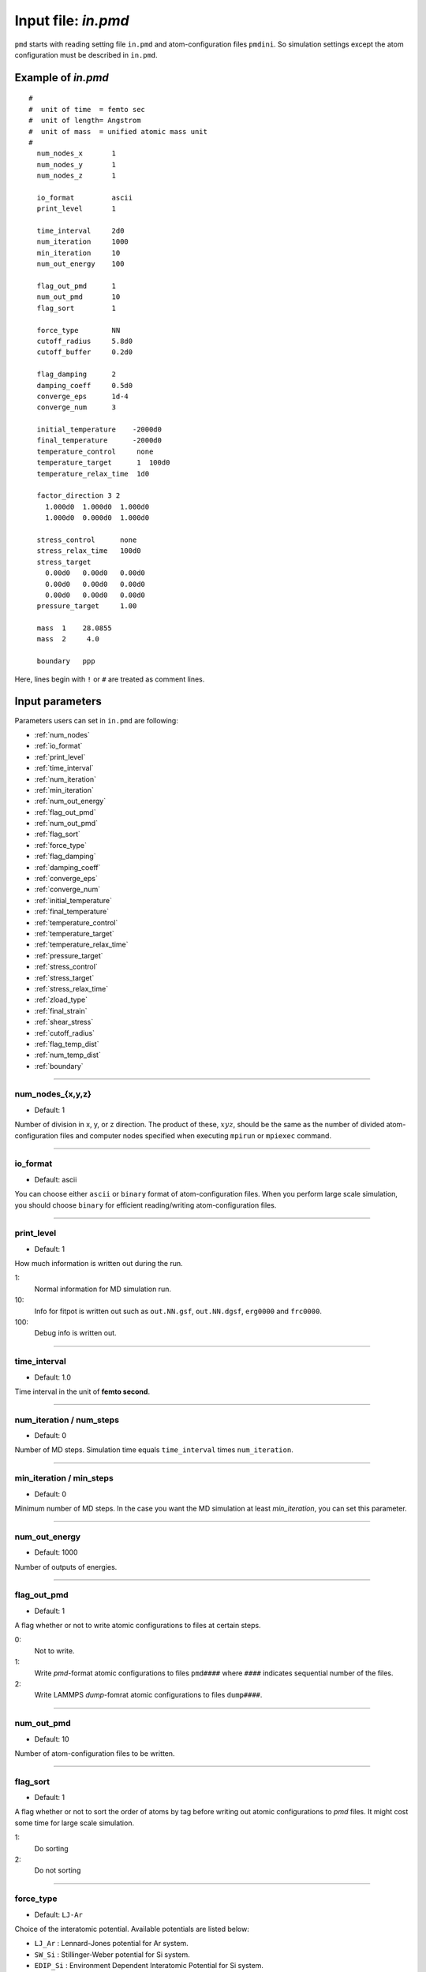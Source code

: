 
.. index:: in.pmd
.. _in-pmd:

==================================================
Input file: *in.pmd*
==================================================


``pmd`` starts with reading setting file ``in.pmd`` and atom-configuration files ``pmdini``.
So simulation settings except the atom configuration must be described in ``in.pmd``.

Example of *in.pmd*
==================================================
::

  #
  #  unit of time  = femto sec
  #  unit of length= Angstrom
  #  unit of mass  = unified atomic mass unit
  #
    num_nodes_x       1
    num_nodes_y       1
    num_nodes_z       1
  
    io_format         ascii
    print_level       1
  
    time_interval     2d0
    num_iteration     1000
    min_iteration     10
    num_out_energy    100
  
    flag_out_pmd      1
    num_out_pmd       10
    flag_sort         1
  
    force_type        NN
    cutoff_radius     5.8d0
    cutoff_buffer     0.2d0
  
    flag_damping      2
    damping_coeff     0.5d0
    converge_eps      1d-4
    converge_num      3
  
    initial_temperature    -2000d0
    final_temperature      -2000d0
    temperature_control     none
    temperature_target      1  100d0
    temperature_relax_time  1d0
  
    factor_direction 3 2
      1.000d0  1.000d0  1.000d0
      1.000d0  0.000d0  1.000d0
  
    stress_control      none
    stress_relax_time   100d0
    stress_target
      0.00d0   0.00d0   0.00d0
      0.00d0   0.00d0   0.00d0
      0.00d0   0.00d0   0.00d0
    pressure_target     1.00

    mass  1    28.0855
    mass  2     4.0

    boundary   ppp

Here, lines begin with ``!`` or ``#`` are treated as comment lines.


Input parameters
========================================
Parameters users can set in ``in.pmd`` are following:

* :ref:`num_nodes`
* :ref:`io_format`
* :ref:`print_level`
* :ref:`time_interval`
* :ref:`num_iteration`
* :ref:`min_iteration`
* :ref:`num_out_energy`
* :ref:`flag_out_pmd`
* :ref:`num_out_pmd`
* :ref:`flag_sort`
* :ref:`force_type`
* :ref:`flag_damping`
* :ref:`damping_coeff`
* :ref:`converge_eps`
* :ref:`converge_num`
* :ref:`initial_temperature`
* :ref:`final_temperature`
* :ref:`temperature_control`
* :ref:`temperature_target`
* :ref:`temperature_relax_time`
* :ref:`pressure_target`
* :ref:`stress_control`
* :ref:`stress_target`
* :ref:`stress_relax_time`
* :ref:`zload_type`
* :ref:`final_strain`
* :ref:`shear_stress`
* :ref:`cutoff_radius`
* :ref:`flag_temp_dist`
* :ref:`num_temp_dist`
* :ref:`boundary`


------------------------

.. _num_nodes:

num_nodes_{x,y,z}
------------------------------

* Default: 1

Number of division in x, y, or z direction.
The product of these, :math:`xyz`, should be the same as the number of divided atom-configuration files
and computer nodes specified when executing ``mpirun`` or ``mpiexec`` command.


------------------------

.. _io_format:

io_format
------------------------------

* Default: ascii

You can choose either ``ascii`` or ``binary`` format of atom-configuration files.
When you perform large scale simulation, you should choose ``binary`` for efficient reading/writing
atom-configuration files.


------------------------

.. _print_level:

print_level
------------------------------

* Default: 1

How much information is written out during the run.

1:
  Normal information for MD simulation run.

10:
  Info for fitpot is written out such as ``out.NN.gsf``, ``out.NN.dgsf``, ``erg0000`` and ``frc0000``.

100:
  Debug info is written out.

------------------------

.. _time_interval: 

time_interval
------------------------------

* Default: 1.0

Time interval in the unit of **femto second**.


------------------------

.. _num_iteration:

num_iteration / num_steps
------------------------------

* Default: 0

Number of MD steps.
Simulation time equals ``time_interval`` times ``num_iteration``.


------------------------

.. _min_iteration:

min_iteration / min_steps
------------------------------

* Default: 0

Minimum number of MD steps.
In the case you want the MD simulation at least *min_iteration*, you can set this parameter.

------------------------

.. _num_out_energy:

num_out_energy
------------------------------

* Default: 1000

Number of outputs of energies.


------------------------

.. _flag_out_pmd:

flag_out_pmd
------------------------------

* Default: 1

A flag whether or not to write atomic configurations to files at certain steps.

0:
  Not to write.

1:
  Write *pmd*-format atomic configurations to files ``pmd####`` where ``####`` indicates sequential number of the files.

2:
  Write LAMMPS *dump*-fomrat atomic configurations to files ``dump####``.

------------------------

.. _num_out_pmd:

num_out_pmd
------------------------------

* Default: 10

Number of atom-configuration files to be written.


------------------------

.. _flag_sort:

flag_sort
------------------------------

* Default: 1

A flag whether or not to sort the order of atoms by tag before writing out atomic configurations to *pmd* files. It might cost some time for large scale simulation.

1:
  Do sorting

2:
  Do not sorting


------------------------

.. _force_type:

force_type
------------------------------

* Default: ``LJ-Ar``

Choice of the interatomic potential.
Available potentials are listed below:

* ``LJ_Ar`` : Lennard-Jones potential for Ar system.
* ``SW_Si`` : Stillinger-Weber potential for Si system.
* ``EDIP_Si`` : Environment Dependent Interatomic Potential for Si system.
* ``Ito3_WHe`` : EAM potential for W-He system made by Ito et al. @NIFS.
* ``NN`` : Neural-network potential that requires two input files ``in.const.NN`` and ``in.params.NN``.

------------------------

.. _flag_damping:

flag_damping
------------------------------

* Default: 0

A flag whether or not damp atom velocities.

0:
  No damping.

1:
  Simple damped MD using the following **damping_coeff**.

2:
  FIRE algorithm. This is usually much faster and stabler than the simple damped MD.


------------------------

.. _damping_coeff:

damping_coeff
------------------------------

* Default: 0.9

Damping coefficient.


------------------------


.. _converge_eps:

converge_eps
------------------------------

* Default: 1d-4

Convergence criterion in eV.


------------------------


.. _converge_num:

converge_num
------------------------------

* Default: 1

Convergence is achieved if the convergence criterion is sufficed this times successively.


------------------------


.. _initial_temperature:

initial_temperature
------------------------------

* Default: -1.0

Initial temperature of all atoms.


------------------------


.. _final_temperature:

final_temperature
------------------------------

* Default: -1.0

Final temperature of all atoms.
If it is set, target temperature of all atoms changes linearly from ``initial_temperature`` as simulation proceeds.


------------------------


.. _temperature_control:

temperature_control
------------------------------

* Default: none

Temperature-control method, ``none``, ``Berendsen``, and ``Langevin`` are now available.


------------------------

.. _temperature_target:

temperature_target
------------------------------

* Default: 300.0

Target temperature (K) of atoms specified by *ifmv*.
For example,
::

   temperature_target   1  300.0

indicates setting the temperature of *ifmv=1* to 300 K.


------------------------

.. _temperature_relax_time:

temperature_relax_time
------------------------------

* Default: 100.0

Relaxation time of Berendsen thermostat (fs).

-------------------------

.. _stress_control:

stress_control
------------------------------

* Default: none

Type of barostat. Following methods are available:

* ``Berendsen`` / ``vc-Berendsen``: variable-cell Berendsen method.
* ``vv-Berendsen``: variable-volume Berendsen method which keeps the cell shape but changes volume by scaling all the cell vectors.

See *Berendsen, C., Postma, P. M., Van Gunsteren, W. F., Dinola, A., & Haak, R. (1984). Molecular dynamics with coupling to an external bath, 81(8), 3684–3690.* for the detail.

-------------------------

.. _pressure_target:

pressure_target
------------------------------

Default:  0.00

Target hydrostatic pressure which only works when *stress_control* is ``vv-Berendsen``.

-------------------------

.. _stress_target:

stress_target
------------------------------

Default:
  | 0.00d0   0.00d0   0.00d0
  | 0.00d0   0.00d0   0.00d0
  | 0.00d0   0.00d0   0.00d0

Target stress tensor which only works when *stress_control* is ``Berendsen`` or ``vc-Berendsen``.

-------------------------

.. _stress_relax_time:

stress_relax_time
------------------------------

* Default: 100d0 [fs]

Relaxation time of the *Berendsen* barostat.


------------------------

.. _zload_type:

zload_type
------------------------------

* Default:  no

How to apply z-direction strain:

* ``atoms`` :  atoms whose ifmv value are 2 and relative z-position are over 0.5 are moved to upward, those of relative z-position under 0.5 are moved downward.
* ``box`` : control z-component of simulation box matrix.
* ``no`` : Not to apply z-direction strain.


------------------------

.. _final_strain:

final_strain
------------------------------

* Default: 0.0

Final strain value (\%).
Thus strain rate can be given as ``final_strain`` / ( ``time_interval`` * ``num_iteration`` ).


------------------------

.. _shear_stress:

shear_stress
------------------------------

* Default: 0.0

Shear stress value applied to the system.


------------------------

.. _cutoff_radius:

cutoff_radius
------------------------------

* Default: 5.0

Cutoff radius (Angstrom) of the interatomic potential used.


------------------------

.. _flag_temp_dist:

flag_temp_dist
------------------------------

* Default: .false.

Flag about whether or not writing out temperature distribution to ``out.temp-dist`` file.



------------------------

.. _num_temp_dist:

num_temp_dist
------------------------------

* Default: 1

Number of bins along *x*-direction where the temperature is calculated.
This value must be a multiple of ``num_nodes_x``.


------------------------

.. _boundary:

boundary
------------------------------

* Default: ``ppp``

Boundary conditions for each axis, 123.

* ``p``: periodic boundary condition
* ``f``: free boundary condition








